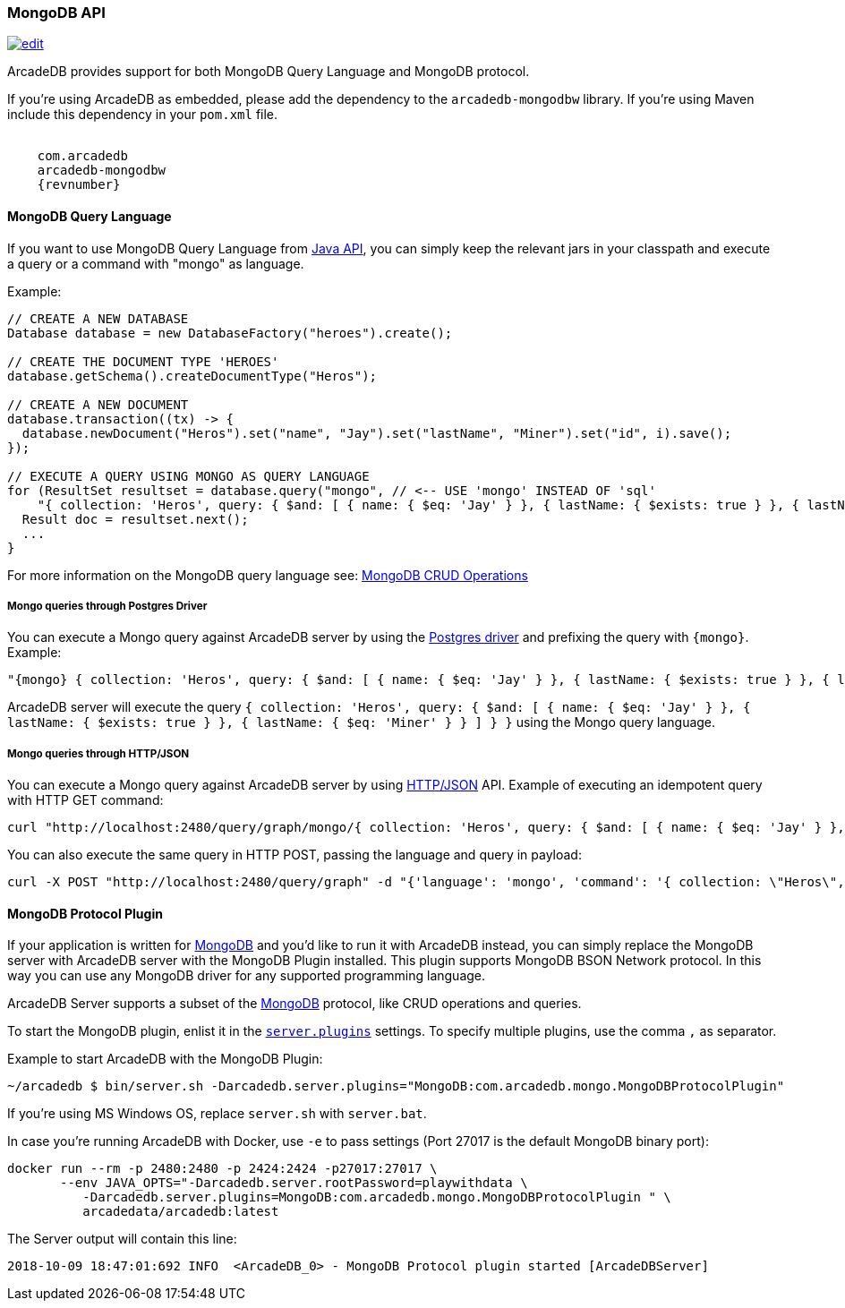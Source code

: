 [[MongoDB-API]]
=== MongoDB API

image:../images/edit.png[link="https://github.com/ArcadeData/arcadedb-docs/blob/main/src/main/asciidoc/api/mongo.adoc" float=right]

ArcadeDB provides support for both MongoDB Query Language and MongoDB protocol.

If you're using ArcadeDB as embedded, please add the dependency to the `arcadedb-mongodbw` library.
If you're using Maven include this dependency in your `pom.xml` file.

[source,xml, subs="attributes"]
----
<dependency>
    <groupId>com.arcadedb</groupId>
    <artifactId>arcadedb-mongodbw</artifactId>
    <version>{revnumber}</version>
</dependency>
----

==== MongoDB Query Language

If you want to use MongoDB Query Language from <<Java-API,Java API>>, you can simply keep the relevant jars in your classpath and execute a query or a command with "mongo" as language.

Example:

[source,java]
----
// CREATE A NEW DATABASE
Database database = new DatabaseFactory("heroes").create();

// CREATE THE DOCUMENT TYPE 'HEROES'
database.getSchema().createDocumentType("Heros");

// CREATE A NEW DOCUMENT
database.transaction((tx) -> {
  database.newDocument("Heros").set("name", "Jay").set("lastName", "Miner").set("id", i).save();
});

// EXECUTE A QUERY USING MONGO AS QUERY LANGUAGE
for (ResultSet resultset = database.query("mongo", // <-- USE 'mongo' INSTEAD OF 'sql'
    "{ collection: 'Heros', query: { $and: [ { name: { $eq: 'Jay' } }, { lastName: { $exists: true } }, { lastName: { $eq: 'Miner' } }, { lastName: { $ne: 'Miner22' } } ], $orderBy: { id: 1 } } }"); resultset.hasNext(); ++i) {
  Result doc = resultset.next();
  ...
}
----

For more information on the MongoDB query language see: https://www.mongodb.com/docs/current/crud/[MongoDB CRUD Operations]

===== Mongo queries through Postgres Driver

You can execute a Mongo query against ArcadeDB server by using the <<Postgres-Driver,Postgres driver>> and prefixing the query with `{mongo}`.
Example:

[source,json]
----
"{mongo} { collection: 'Heros', query: { $and: [ { name: { $eq: 'Jay' } }, { lastName: { $exists: true } }, { lastName: { $eq: 'Miner' } } ] } }"
----

ArcadeDB server will execute the query `{ collection: 'Heros', query: { $and: [ { name: { $eq: 'Jay' } }, { lastName: { $exists: true } }, { lastName: { $eq: 'Miner' } } ] } }` using the Mongo query language.

===== Mongo queries through HTTP/JSON

You can execute a Mongo query against ArcadeDB server by using <<HTTP-API,HTTP/JSON>> API.
Example of executing an idempotent query with HTTP GET command:

[source,shell]
----
curl "http://localhost:2480/query/graph/mongo/{ collection: 'Heros', query: { $and: [ { name: { $eq: 'Jay' } }, { lastName: { $exists: true } }, { lastName: { $eq: 'Miner' } } ]} }"
----

You can also execute the same query in HTTP POST, passing the language and query in payload:

[source,shell]
----
curl -X POST "http://localhost:2480/query/graph" -d "{'language': 'mongo', 'command': '{ collection: \"Heros\", query: { $and: [ { name: { $eq: \"Jay\" } }, { lastName: { $exists: true } }, { lastName: { $eq: \"Miner\" } } ] } }\"}"
----

[[MongoDB-Protocol]]
==== MongoDB Protocol Plugin

If your application is written for https://mongodb.com[MongoDB] and you'd like to run it with ArcadeDB instead, you can simply replace the MongoDB server with ArcadeDB server with the MongoDB Plugin installed.
This plugin supports MongoDB BSON Network protocol.
In this way you can use any MongoDB driver for any supported programming language.

ArcadeDB Server supports a subset of the https://mongodb.com[MongoDB] protocol, like CRUD operations and queries.

To start the MongoDB plugin, enlist it in the <<#Settings,`server.plugins`>> settings.
To specify multiple plugins, use the comma `,` as separator.

Example to start ArcadeDB with the MongoDB Plugin:

[source,shell]
----
~/arcadedb $ bin/server.sh -Darcadedb.server.plugins="MongoDB:com.arcadedb.mongo.MongoDBProtocolPlugin"
----

If you're using MS Windows OS, replace `server.sh` with `server.bat`.

In case you're running ArcadeDB with Docker, use `-e` to pass settings (Port 27017 is the default MongoDB binary port):

[source,shell]
----
docker run --rm -p 2480:2480 -p 2424:2424 -p27017:27017 \
       --env JAVA_OPTS="-Darcadedb.server.rootPassword=playwithdata \
          -Darcadedb.server.plugins=MongoDB:com.arcadedb.mongo.MongoDBProtocolPlugin " \
          arcadedata/arcadedb:latest
----

The Server output will contain this line:

[source,shell]
----
2018-10-09 18:47:01:692 INFO  <ArcadeDB_0> - MongoDB Protocol plugin started [ArcadeDBServer]
----
